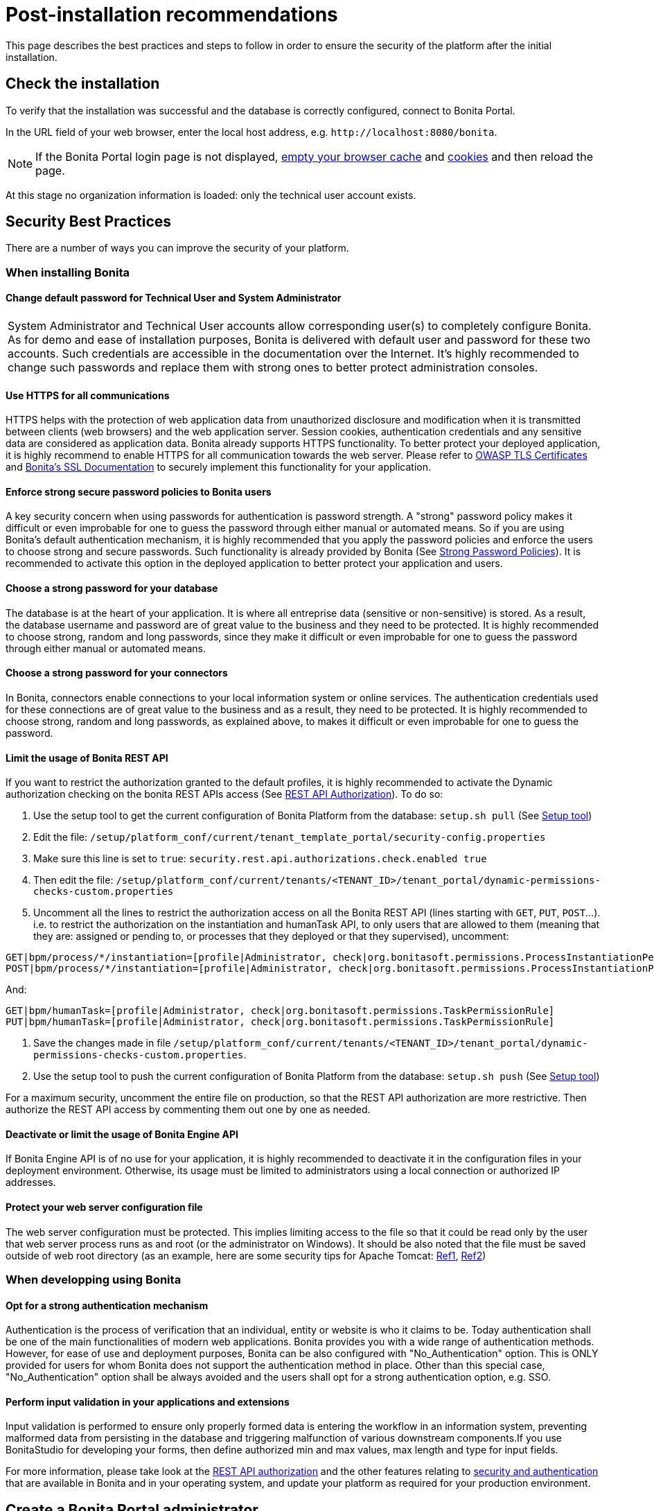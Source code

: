 = Post-installation recommendations
:description: This page describes the best practices and steps to follow in order to ensure the security of the platform after the initial installation.

This page describes the best practices and steps to follow in order to ensure the security of the platform after the initial installation.

== Check the installation

To verify that the installation was successful and the database is correctly configured, connect to Bonita Portal.

In the URL field of your web browser, enter the local host address, e.g. `+http://localhost:8080/bonita+`.

NOTE: If the Bonita Portal login page is not displayed, http://www.wikihow.com/Clear-Your-Browser's-Cache[empty your browser cache] and http://www.wikihow.com/Clear-Your-Browser%27s-Cookies[cookies] and then reload the page.

At this stage no organization information is loaded: only the technical user account exists.

== Security Best Practices

There are a number of ways you can improve the security of your platform.

=== When installing Bonita

==== Change default password for Technical User and System Administrator

|===
| System Administrator and Technical User accounts allow corresponding user(s) to completely configure Bonita. As for demo and ease of installation purposes, Bonita is delivered with default user and password for these two accounts. Such credentials are accessible in the documentation over the Internet. It's highly recommended to change such passwords and replace them with strong ones to better protect administration consoles.
|===

==== Use HTTPS for all communications

HTTPS helps with the protection of web application data from unauthorized disclosure and modification when it is transmitted between clients (web browsers) and the web application server. Session cookies, authentication credentials and any sensitive data  are considered as application data. Bonita already supports HTTPS functionality. To better protect your deployed application, it is highly recommend to enable HTTPS for all communication towards the web server. Please refer to https://www.owasp.org/index.php/Transport_Layer_Protection_Cheat_Sheet#Server_Certificate[OWASP TLS Certificates] and xref:ssl.adoc[Bonita's SSL Documentation] to securely implement this functionality for your application.

==== Enforce strong secure password policies to Bonita users

A key security concern when using passwords for authentication is password strength. A "strong" password policy makes it difficult or even improbable for one to guess the password through either manual or automated means. So if you are using Bonita's default authentication mechanism, it is highly recommended that you apply the password policies and enforce the users to choose strong and secure passwords. Such functionality is already provided by Bonita (See xref:enforce-password-policy.adoc[Strong Password Policies]). It is recommended to activate this option in the deployed application to better protect your application and users.

==== Choose a strong password for your database

The database is at the heart of your application. It is where all entreprise data (sensitive or non-sensitive) is stored. As a result, the database username and password are of great value to the business and they need to be protected. It is highly recommended to choose strong, random and long passwords, since they make it difficult or even improbable for one to guess the password through either manual or automated means.

==== Choose a strong password for your connectors

In Bonita, connectors enable connections to your local information system or online services. The authentication credentials used for these connections are of great value to the business and as a result, they need to be protected. It is highly recommended to choose strong, random and long passwords, as explained above, to makes it difficult or even improbable for one to guess the password.

==== Limit the usage of Bonita REST API

If you want to restrict the authorization granted to the default profiles, it is highly recommended to activate the Dynamic authorization checking on the bonita REST APIs access (See xref:rest-api-authorization.adoc[REST API Authorization]).
To do so:

. Use the setup tool to get the current configuration of Bonita Platform from the database: `setup.sh pull` (See xref:bonita-bpm-platform-setup.adoc[Setup tool])
. Edit the file: `/setup/platform_conf/current/tenant_template_portal/security-config.properties`
. Make sure this line is set to `true`: `security.rest.api.authorizations.check.enabled true`
. Then edit the file: `/setup/platform_conf/current/tenants/<TENANT_ID>/tenant_portal/dynamic-permissions-checks-custom.properties`
. Uncomment all the lines to restrict the authorization access on all the Bonita REST API (lines starting with `GET`, `PUT`, `POST`...).
i.e. to restrict the authorization on the instantiation and humanTask API, to only users that are allowed to them (meaning that they are: assigned or pending to, or processes that they deployed or that they supervised), uncomment:

[source,properties]
----
GET|bpm/process/*/instantiation=[profile|Administrator, check|org.bonitasoft.permissions.ProcessInstantiationPermissionRule]
POST|bpm/process/*/instantiation=[profile|Administrator, check|org.bonitasoft.permissions.ProcessInstantiationPermissionRule]
----

And:

[source,properties]
----
GET|bpm/humanTask=[profile|Administrator, check|org.bonitasoft.permissions.TaskPermissionRule]
PUT|bpm/humanTask=[profile|Administrator, check|org.bonitasoft.permissions.TaskPermissionRule]
----

. Save the changes made in file  `/setup/platform_conf/current/tenants/<TENANT_ID>/tenant_portal/dynamic-permissions-checks-custom.properties`.
. Use the setup tool to push the current configuration of Bonita Platform from the database: `setup.sh push` (See xref:bonita-bpm-platform-setup.adoc[Setup tool])

For a maximum security, uncomment the entire file on production, so that the  REST API authorization are more restrictive. Then authorize the REST API access by commenting them out one by one as needed.

==== Deactivate or limit the usage of Bonita Engine API

If Bonita Engine API is of no use for your application, it is highly recommended to deactivate it in the configuration files in your deployment environment. Otherwise, its usage must be limited to administrators using a local connection or authorized IP addresses.

==== Protect your web server configuration file

The web server configuration must be protected. This implies limiting access to the file so that it could be read only by the user that web server process runs as and root (or the administrator on Windows). It should be also noted that the file must be saved outside of web root directory (as an example, here are some security tips for Apache Tomcat: https://www.petefreitag.com/item/505.cfm[Ref1], https://www.acunetix.com/blog/articles/10-tips-secure-apache-installation/[Ref2])

=== When developping using Bonita

==== Opt for a strong authentication mechanism

Authentication is the process of verification that an individual, entity or website is who it claims to be. Today authentication shall be one of the main functionalities of modern web applications. Bonita provides you with a wide range of authentication methods. However, for ease of use and deployment purposes, Bonita can be also configured with "No_Authentication" option. This is ONLY provided for users for whom Bonita does not support the authentication method in place. Other than this special case, "No_Authentication" option shall be always avoided and the users shall opt for a strong authentication option, e.g. SSO.

==== Perform input validation in your applications and extensions

Input validation is performed to ensure only properly formed data is entering the workflow in an information system, preventing malformed data from persisting in the database and triggering malfunction of various downstream components.If you use BonitaStudio for developing your forms, then define authorized min and max values, max length and type for input fields.

For more information, please take look at the xref:rest-api-authorization.adoc[REST API authorization] and the other features relating to xref:user-authentication-overview.adoc[security and authentication] that are available in Bonita and in your operating system, and update your platform as required for your production environment.

== Create a Bonita Portal administrator

Create a user with the "administrator" profile:

NOTE: do not create a user or an administrator with the same login and password as the technical users (platform and tenant)

. Log in to Bonita Portal as the technical user. +
*Note:* If your system is using single sign-on with CAS, you need to log in with the following URL: `http://`_`hostname:port`_`/bonita/login.jsp?redirectUrl=portal/homepage`.
. Create a user with the standard profile.
. Go to *Organization* > *Profiles*. Select "Administrator" profile.
. Click on the "More" button (in the top right corner).
. Under "Users mapping", click on "Add a user".
. Select your user and click on the "Add" button. Log out as the Technical user and log back in as the newly created user with administrative rights.
. Create xref:manage-a-user.adoc[users with the standard profile].
. You can add newly created users to the "User" (standard) profile or to a custom profile.

If you already have a system that stores information about end users, you can use it to create user accounts in Bonita.

If you use an LDAP or Active Directory system, you can use the xref:ldap-synchronizer.adoc[LDAP synchronizer] tool to keep the Bonita Portal organization synchronized with it.
